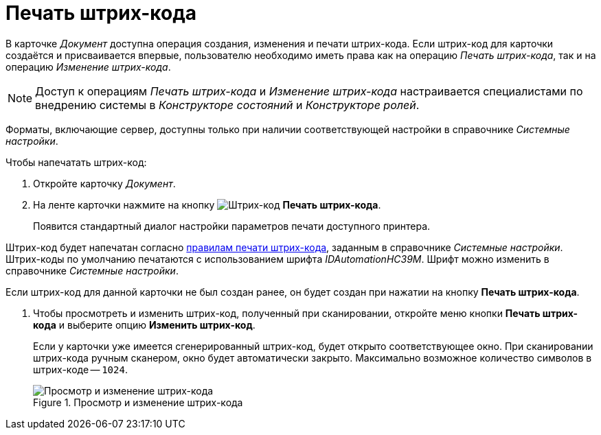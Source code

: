 = Печать штрих-кода

В карточке _Документ_ доступна операция создания, изменения и печати штрих-кода. Если штрих-код для карточки создаётся и присваивается впервые, пользователю необходимо иметь права как на операцию _Печать штрих-кода_, так и на операцию _Изменение штрих-кода_.

[NOTE]
====
Доступ к операциям _Печать штрих-кода_ и _Изменение штрих-кода_ настраивается специалистами по внедрению системы в _Конструкторе состояний_ и _Конструкторе ролей_.
====

Форматы, включающие сервер, доступны только при наличии соответствующей настройки в справочнике _Системные настройки_.

.Чтобы напечатать штрих-код:
. Откройте карточку _Документ_.
. На ленте карточки нажмите на кнопку image:buttons/print-barcode.png[Штрих-код] *Печать штрих-кода*.
+
Появится стандартный диалог настройки параметров печати доступного принтера.

Штрих-код будет напечатан согласно xref:platform:desdirs:systemsettings/general-settings.adoc#barcode-print[правилам печати штрих-кода], заданным в справочнике _Системные настройки_. Штрих-коды по умолчанию печатаются с использованием шрифта _IDAutomationHC39M_. Шрифт можно изменить в справочнике _Системные настройки_.

Если штрих-код для данной карточки не был создан ранее, он будет создан при нажатии на кнопку *Печать штрих-кода*.

. Чтобы просмотреть и изменить штрих-код, полученный при сканировании, откройте меню кнопки *Печать штрих-кода* и выберите опцию *Изменить штрих-код*.
+
Если у карточки уже имеется сгенерированный штрих-код, будет открыто соответствующее окно. При сканировании штрих-кода ручным сканером, окно будет автоматически закрыто. Максимально возможное количество символов в штрих-коде -- `1024`.
+
.Просмотр и изменение штрих-кода
image::document-edit-barcode.png[Просмотр и изменение штрих-кода]
